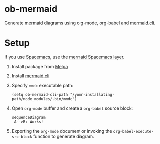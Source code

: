 
* ob-mermaid

Generate [[https://mermaidjs.github.io/][mermaid]] diagrams using org-mode, org-babel and [[https://github.com/mermaidjs/mermaid.cli][mermaid.cli]].

* Setup

If you use [[https://github.com/syl20bnr/spacemacs][Spacemacs]], use the [[https://github.com/arnm/mermaid-layer][mermaid Spacemacs layer]].

1. Install package from [[https://melpa.org/#/getting-started][Melpa]]
2. Install [[https://github.com/mermaidjs/mermaid.cli][mermaid.cli]]
3. Specify =mmdc= executable path:
  #+begin_src elisp
  (setq ob-mermaid-cli-path "/your-installating-path/node_modules/.bin/mmdc")
  #+end_src
4. Open =org-mode= buffer and create a =org-babel= source block:
   #+begin_src mermaid :file test.png
   sequenceDiagram
    A-->B: Works!
   #+end_src
5. Exporting the =org-mode= document or invoking the =org-babel-execute-src-block= function to generate diagram.

